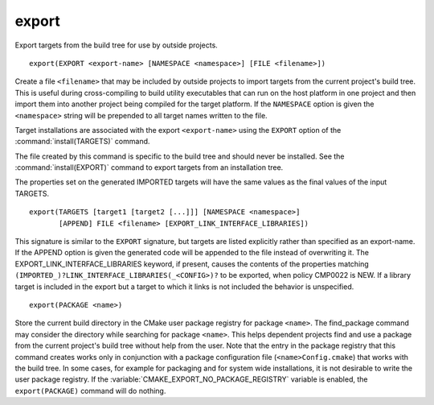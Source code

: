 export
------

Export targets from the build tree for use by outside projects.

::

  export(EXPORT <export-name> [NAMESPACE <namespace>] [FILE <filename>])

Create a file ``<filename>`` that may be included by outside projects to
import targets from the current project's build tree.  This is useful
during cross-compiling to build utility executables that can run on
the host platform in one project and then import them into another
project being compiled for the target platform.  If the ``NAMESPACE``
option is given the ``<namespace>`` string will be prepended to all target
names written to the file.

Target installations are associated with the export ``<export-name>``
using the ``EXPORT`` option of the :command:`install(TARGETS)` command.

The file created by this command is specific to the build tree and
should never be installed.  See the :command:`install(EXPORT)` command to
export targets from an installation tree.

The properties set on the generated IMPORTED targets will have the
same values as the final values of the input TARGETS.

::

  export(TARGETS [target1 [target2 [...]]] [NAMESPACE <namespace>]
         [APPEND] FILE <filename> [EXPORT_LINK_INTERFACE_LIBRARIES])

This signature is similar to the ``EXPORT`` signature, but targets are listed
explicitly rather than specified as an export-name.  If the APPEND option is
given the generated code will be appended to the file instead of overwriting it.
The EXPORT_LINK_INTERFACE_LIBRARIES keyword, if present, causes the
contents of the properties matching
``(IMPORTED_)?LINK_INTERFACE_LIBRARIES(_<CONFIG>)?`` to be exported, when
policy CMP0022 is NEW.  If a library target is included in the export
but a target to which it links is not included the behavior is
unspecified.

::

  export(PACKAGE <name>)

Store the current build directory in the CMake user package registry
for package ``<name>``.  The find_package command may consider the
directory while searching for package ``<name>``.  This helps dependent
projects find and use a package from the current project's build tree
without help from the user.  Note that the entry in the package
registry that this command creates works only in conjunction with a
package configuration file (``<name>Config.cmake``) that works with the
build tree. In some cases, for example for packaging and for system
wide installations, it is not desirable to write the user package
registry. If the :variable:`CMAKE_EXPORT_NO_PACKAGE_REGISTRY` variable
is enabled, the ``export(PACKAGE)`` command will do nothing.
